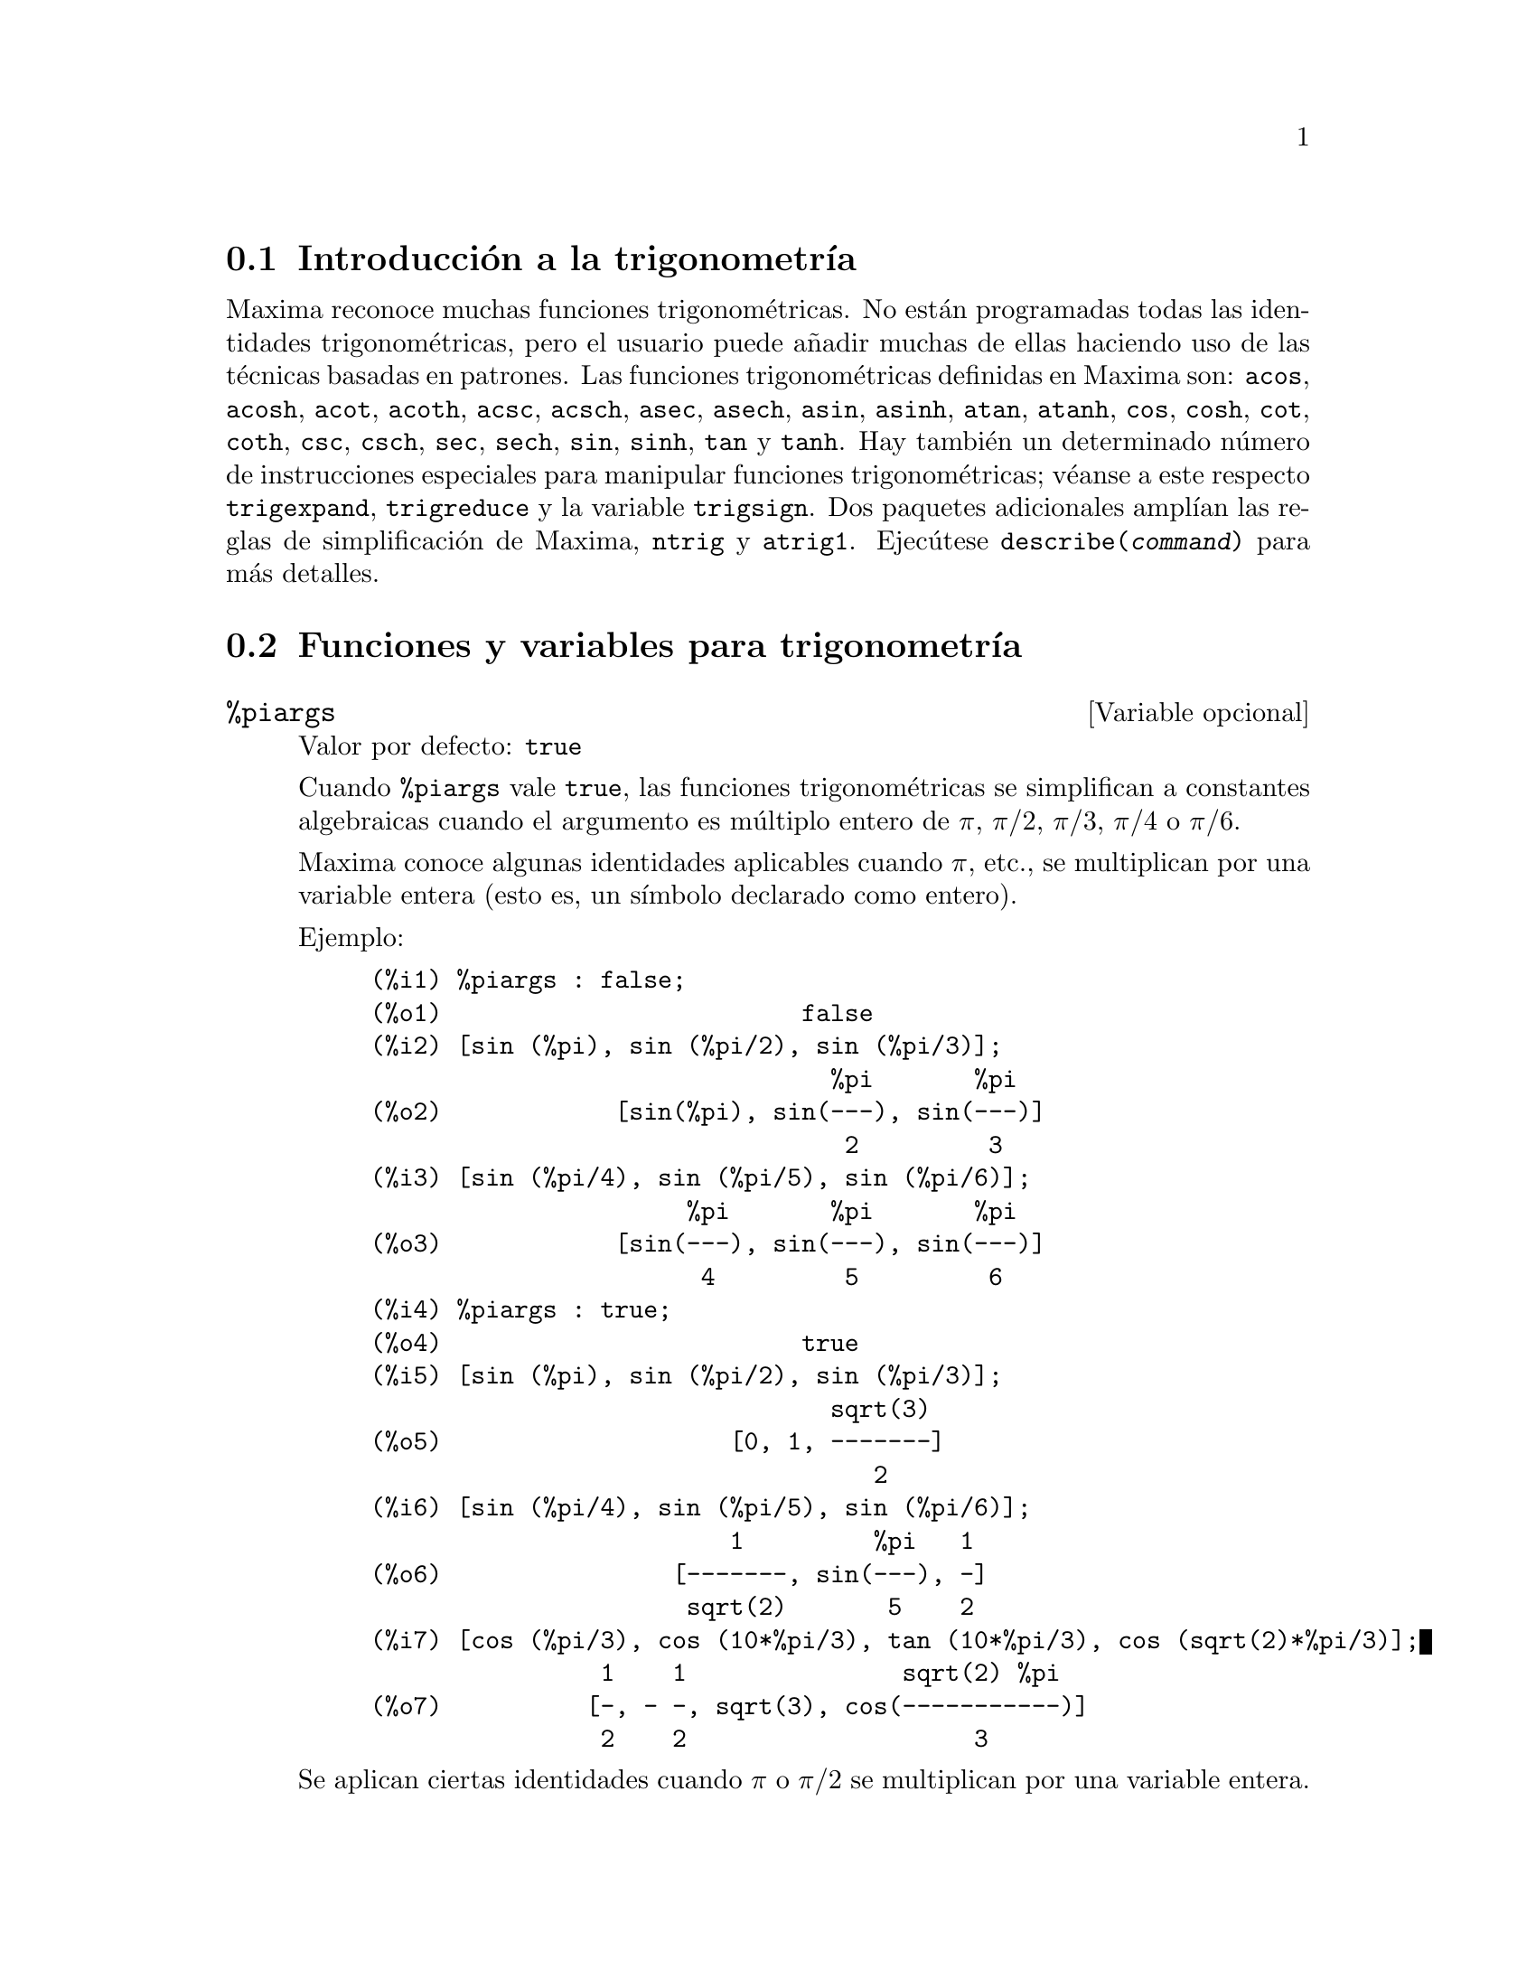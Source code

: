 @c version 1.19
@menu
* Introducci@'on a la trigonometr@'{@dotless{i}}a::  
* Funciones y variables para trigonometr@'{@dotless{i}}a:: 
@end menu

@node Introducci@'on a la trigonometr@'{@dotless{i}}a, Funciones y variables para trigonometr@'{@dotless{i}}a, Trigonometr@'{@dotless{i}}a, Trigonometr@'{@dotless{i}}a
@section Introducci@'on a la trigonometr@'{@dotless{i}}a

Maxima reconoce muchas funciones trigonom@'etricas. No est@'an programadas todas las identidades trigonom@'etricas, pero el usuario puede a@~nadir muchas de ellas haciendo uso de las t@'ecnicas basadas en patrones.  Las funciones trigonom@'etricas definidas en Maxima son:  @code{acos},
@code{acosh}, @code{acot}, @code{acoth}, @code{acsc},
@code{acsch}, @code{asec}, @code{asech}, @code{asin}, 
@code{asinh}, @code{atan}, @code{atanh}, @code{cos}, 
@code{cosh}, @code{cot}, @code{coth}, @code{csc}, @code{csch}, 
@code{sec}, @code{sech}, @code{sin}, @code{sinh}, @code{tan} y 
@code{tanh}. Hay tambi@'en un determinado n@'umero de instrucciones especiales para manipular funciones trigonom@'etricas;  v@'eanse a este respecto @code{trigexpand},
@code{trigreduce} y la variable @code{trigsign}.  Dos paquetes adicionales ampl@'{@dotless{i}}an las reglas de simplificaci@'on de Maxima, @code{ntrig} y @code{atrig1}.  Ejec@'utese @code{describe(@var{command})} para m@'as detalles.




@node Funciones y variables para trigonometr@'{@dotless{i}}a,  , Introducci@'on a la trigonometr@'{@dotless{i}}a, Trigonometr@'{@dotless{i}}a
@section Funciones y variables para trigonometr@'{@dotless{i}}a

@defvr {Variable opcional} %piargs
Valor por defecto: @code{true}

Cuando @code{%piargs} vale @code{true}, las funciones trigonom@'etricas
se simplifican a constantes algebraicas cuando el argumento es m@'ultiplo
entero de 
@iftex
@math{\pi}, @math{\pi/2}, @math{\pi/3}, @math{\pi/4} o @math{\pi/6}.
@end iftex
@ifnottex
@math{%pi}, @math{%pi/2}, @math{%pi/3}, @math{%pi/4} o @math{%pi/6}.
@end ifnottex

@iftex
Maxima conoce algunas identidades aplicables cuando @math{\pi}, etc.,
@end iftex
@ifnottex
Maxima conoce algunas identidades aplicables cuando @math{%pi}, etc.,
@end ifnottex
se multiplican por una variable entera (esto es, un s@'{@dotless{i}}mbolo
declarado como entero).

Ejemplo:

@c ===beg===
@c %piargs : false;
@c [sin (%pi), sin (%pi/2), sin (%pi/3)];
@c [sin (%pi/4), sin (%pi/5), sin (%pi/6)];
@c %piargs : true;
@c [sin (%pi), sin (%pi/2), sin (%pi/3)];
@c [sin (%pi/4), sin (%pi/5), sin (%pi/6)];
@c [cos (%pi/3), cos (10*%pi/3), tan (10*%pi/3), cos (sqrt(2)*%pi/3)];
@c ===end===
@example
(%i1) %piargs : false;
(%o1)                         false
(%i2) [sin (%pi), sin (%pi/2), sin (%pi/3)];
                                %pi       %pi
(%o2)            [sin(%pi), sin(---), sin(---)]
                                 2         3
(%i3) [sin (%pi/4), sin (%pi/5), sin (%pi/6)];
                      %pi       %pi       %pi
(%o3)            [sin(---), sin(---), sin(---)]
                       4         5         6
(%i4) %piargs : true;
(%o4)                         true
(%i5) [sin (%pi), sin (%pi/2), sin (%pi/3)];
                                sqrt(3)
(%o5)                    [0, 1, -------]
                                   2
(%i6) [sin (%pi/4), sin (%pi/5), sin (%pi/6)];
                         1         %pi   1
(%o6)                [-------, sin(---), -]
                      sqrt(2)       5    2
(%i7) [cos (%pi/3), cos (10*%pi/3), tan (10*%pi/3), cos (sqrt(2)*%pi/3)];
                1    1               sqrt(2) %pi
(%o7)          [-, - -, sqrt(3), cos(-----------)]
                2    2                    3
@end example

@iftex
Se aplican ciertas identidades cuando @math{\pi} o @math{\pi/2} se multiplican por una variable entera.
@end iftex
@ifnottex
Se aplican ciertas identidades cuando @math{%pi} o @math{%pi/2} se multiplican por una variable entera.
@end ifnottex

@c ===beg===
@c declare (n, integer, m, even);
@c [sin (%pi * n), cos (%pi * m), sin (%pi/2 * m), cos (%pi/2 * m)];
@c ===end===
@example
(%i1) declare (n, integer, m, even);
(%o1)                         done
(%i2) [sin (%pi * n), cos (%pi * m), sin (%pi/2 * m), cos (%pi/2 * m)];
                                      m/2
(%o2)                  [0, 1, 0, (- 1)   ]
@end example

@end defvr

@defvr {Variable opcional} %iargs
Valor por defecto: @code{true}

Cuando @code{%iargs} vale @code{true}, las funciones trigonom@'etricas
se simplifican a funciones hiperb@'olicas
@iftex
si el argumento es aparentemente un m@'ultiplo de la unidad imaginaria @math{i}.
@end iftex
@ifnottex
si el argumento es aparentemente un m@'ultiplo de la unidad imaginaria @math{%i}.
@end ifnottex

La simplificaci@'on se lleva a cabo incluso cuando el argumento es manifiestamente real;
@iftex
Maxima s@'olo se fija en si el argumento es un m@'ultiplo literal de @math{i}.
@end iftex
@ifnottex
Maxima s@'olo se fija en si el argumento es un m@'ultiplo literal de @math{%i}.
@end ifnottex

Ejemplos:

@c ===beg===
@c %iargs : false;
@c [sin (%i * x), cos (%i * x), tan (%i * x)];
@c %iargs : true;
@c [sin (%i * x), cos (%i * x), tan (%i * x)];
@c ===end===
@example
(%i1) %iargs : false;
(%o1)                         false
(%i2) [sin (%i * x), cos (%i * x), tan (%i * x)];
(%o2)           [sin(%i x), cos(%i x), tan(%i x)]
(%i3) %iargs : true;
(%o3)                         true
(%i4) [sin (%i * x), cos (%i * x), tan (%i * x)];
(%o4)           [%i sinh(x), cosh(x), %i tanh(x)]
@end example

La simplificaci@'on se aplica incluso en el caso de que
el argumento se reduzca a un n@'umero real.

@c ===beg===
@c declare (x, imaginary);
@c [featurep (x, imaginary), featurep (x, real)];
@c sin (%i * x);
@c ===end===
@example
(%i1) declare (x, imaginary);
(%o1)                         done
(%i2) [featurep (x, imaginary), featurep (x, real)];
(%o2)                     [true, false]
(%i3) sin (%i * x);
(%o3)                      %i sinh(x)
@end example

@end defvr


@deffn {Function} acos (@var{x})
Arco coseno.

@end deffn

@deffn {Funci@'on} acosh (@var{x})
Arco coseno hiperb@'olico.

@end deffn

@deffn {Funci@'on} acot (@var{x})
Arco cotangente.

@end deffn

@deffn {Funci@'on} acoth (@var{x})
Arco cotangente hiperb@'olica.

@end deffn

@deffn {Funci@'on} acsc (@var{x})
Arco cosecante.

@end deffn

@deffn {Funci@'on} acsch (@var{x})
Arco cosecante hiperb@'olica.

@end deffn

@deffn {Funci@'on} asec (@var{x})
Arco secante.

@end deffn

@deffn {Funci@'on} asech (@var{x})
Arco secante hiperb@'olica.

@end deffn

@deffn {Funci@'on} asin (@var{x})
Arco seno.

@end deffn

@deffn {Funci@'on} asinh (@var{x})
Arco seno hiperb@'olico.

@end deffn

@deffn {Funci@'on} atan (@var{x})
Arco tangente.

@end deffn

@deffn {Funci@'on} atan2 (@var{y}, @var{x})
Calcula el valor de @code{atan(@var{y}/@var{x})} en el intervalo de @code{-%pi} a @code{%pi}.

@end deffn

@deffn {Funci@'on} atanh (@var{x})
Arco tangente hiperb@'olica.

@end deffn

@defvr {Paquete} atrig1
El paquete @code{atrig1} contiene ciertas reglas de simplificaci@'on adicionales para las funciones trigonom@'etricas inversas. Junto con las reglas que ya conoce Maxima, los siguientes @'angulos est@'an completamente implementados:
@code{0}, @code{%pi/6}, @code{%pi/4}, @code{%pi/3} y @code{%pi/2}.  
Los @'angulos correspondientes en los otros tres cuadrantes tambi@'en est@'an disponibles.  
Para hacer uso de estas reglas, ejec@'utese @code{load(atrig1);}.

@end defvr

@deffn {Funci@'on} cos (@var{x})
Coseno.

@end deffn

@deffn {Funci@'on} cosh (@var{x})
Coseno hiperb@'olico.

@end deffn

@deffn {Funci@'on} cot (@var{x})
Cotangente.

@end deffn

@deffn {Funci@'on} coth (@var{x})
Cotangente hiperb@'olica.

@end deffn

@deffn {Funci@'on} csc (@var{x})
Cosecante.

@end deffn

@deffn {Funci@'on} csch (@var{x})
Cosecante hiperb@'olica.

@end deffn


@defvr {Variable opcional} halfangles
Valor por defecto: @code{false}

Si @code{halfangles} vale @code{true}, las funciones
trigonom@'etricas con argumentos del tipo @code{@var{expr}/2}
se simplifican a funciones con argumentos @var{expr}.

Ejemplos:

@c ===beg===
@c halfangles : false;
@c sin (x / 2);
@c halfangles : true;
@c sin (x / 2);
@c ===end===
@example
(%i1) halfangles : false;
(%o1)                         false
(%i2) sin (x / 2);
                                 x
(%o2)                        sin(-)
                                 2
(%i3) halfangles : true;
(%o3)                         true
(%i4) sin (x / 2);
                        sqrt(1 - cos(x))
(%o4)                   ----------------
                            sqrt(2)
@end example

@end defvr


@defvr {Paquete} ntrig
El paquete @code{ntrig} contiene un conjunto de reglas de simplificaci@'on que se pueden usar para simplificar funciones trigonom@'etricas cuyos argumentos son de la forma
@code{@var{f}(@var{n} %pi/10)} donde @var{f} es cualquiera de las funciones 
@code{sin}, @code{cos}, @code{tan}, @code{csc}, @code{sec} o @code{cot}.
@c NEED TO LOAD THIS PACKAGE ??

@end defvr

@deffn {Funci@'on} sec (@var{x})
Secante.

@end deffn

@deffn {Funci@'on} sech (@var{x})
Secante hiperb@'olica.

@end deffn

@deffn {Funci@'on} sin (@var{x})
Seno.

@end deffn

@deffn {Funci@'on} sinh (@var{x})
Seno hiperb@'olico.

@end deffn

@deffn {Funci@'on} tan (@var{x})
Tangente.

@end deffn

@deffn {Funci@'on} tanh (@var{x})
Tangente hiperb@'olica.

@end deffn

@deffn {Funci@'on} trigexpand (@var{expr})
Expande funciones trigonom@'etricas e hiperb@'olicas de sumas de @'angulos y de m@'ultiplos de @'angulos presentes en @var{expr}.  Para mejorar los resultados, @var{expr} deber@'{@dotless{i}}a expandirse. Para facilitar el control por parte del usuario de las simplificaciones, esta funci@'on tan solo expande un nivel de cada vez, expandiendo sumas de @'angulos o de m@'ultiplos de @'angulos. A fin de obtener una expansi@'on completa en senos y coseno, se le dar@'a a la variable @code{trigexpand} el valor @code{true}.

La funci@'on @code{trigexpand} est@'a controlada por las siguientes variables:

@table @code
@item trigexpand
Si vale @code{true}, provoca la expansi@'on de todas las expresiones que contengan senos y cosenos.
@item trigexpandplus
Controla la regla de la suma para @code{trigexpand}, la expansi@'on de una suma como @code{sin(x + y)} se llevar@'a a cabo s@'olo si @code{trigexpandplus} vale @code{true}.
@item trigexpandtimes
Controla la regla del producto para @code{trigexpand}, la expansi@'on de un producto como @code{sin(2 x)} se llevar@'a a cabo s@'olo si @code{trigexpandtimes} vale @code{true}.
@end table

Ejemplos:

@c ===beg===
@c x+sin(3*x)/sin(x),trigexpand=true,expand;
@c trigexpand(sin(10*x+y));
@c ===end===
@example
(%i1) x+sin(3*x)/sin(x),trigexpand=true,expand;
                         2           2
(%o1)               - sin (x) + 3 cos (x) + x
(%i2) trigexpand(sin(10*x+y));
(%o2)          cos(10 x) sin(y) + sin(10 x) cos(y)

@end example

@end deffn

@defvr {Variable optativa} trigexpandplus
Valor por defecto: @code{true}

La variable @code{trigexpandplus} controla la regla de la suma para @code{trigexpand}.  As@'{@dotless{i}}, si la instrucci@'on @code{trigexpand} se utiliza o si la variable @code{trigexpand} vale @code{true}, se realizar@'a la expansi@'on de sumas como @code{sin(x+y)} s@'olo si @code{trigexpandplus} vale @code{true}.

@end defvr

@defvr {Variable optativa} trigexpandtimes
Valor por defecto: @code{true}

La variable @code{trigexpandtimes} controla la regla del producto para @code{trigexpand}.  As@'{@dotless{i}}, si la instrucci@'on @code{trigexpand} se utiliza o si la variable @code{trigexpand} vale @code{true}, se realizar@'a la expansi@'on de productos como @code{sin(2*x)} s@'olo si @code{trigexpandtimes} vale @code{true}.

@end defvr

@defvr {Variable optativa} triginverses
Valor por defecto: @code{all}

La variable @code{triginverses} controla la simplificaci@'on de la composici@'on de funciones trigonom@'etricas e hiperb@'olicas con sus funciones inversas.

Si vale @code{all}, tanto @code{atan(tan(@var{x}))}  como @code{tan(atan(@var{x}))} se reducen a @var{x}.  

Si vale @code{true}, se desactiva la simplificaci@'on de @code{@var{arcfun}(@var{fun}(@var{x}))}.

Si vale @code{false}, se desactivan las simplificaciones de 
@code{@var{arcfun}(@var{fun}(@var{x}))} y 
@code{@var{fun}(@var{arcfun}(@var{x}))}.

@end defvr

@deffn {Funci@'on} trigreduce (@var{expr}, @var{x})
@deffnx {Funci@'on} trigreduce (@var{expr})
Combina productos y potencias de senos y cosenos trigonom@'etricos e hiperb@'olicos de @var{x}, transform@'andolos en otros que son m@'ultiplos de @var{x}.  Tambi@'en intenta eliminar estas funciones cuando aparecen en los denominadores.  Si no se introduce el argumento @var{x}, entonces se utilizan todas las variables de @var{expr}.

V@'ease tambi@'en @code{poissimp}.

@c ===beg===
@c trigreduce(-sin(x)^2+3*cos(x)^2+x);
@c ===end===
@example
(%i1) trigreduce(-sin(x)^2+3*cos(x)^2+x);
               cos(2 x)      cos(2 x)   1        1
(%o1)          -------- + 3 (-------- + -) + x - -
                  2             2       2        2

@end example

Las rutinas de simplificaci@'on trigonom@'etrica utilizan informaci@'on declarada en algunos casos sencillos. Las declaraciones sobre variables se utilizan como se indica a continuaci@'on:

@c ===beg===
@c declare(j, integer, e, even, o, odd)$
@c sin(x + (e + 1/2)*%pi);
@c sin(x + (o + 1/2)*%pi);
@c ===end===
@example
(%i1) declare(j, integer, e, even, o, odd)$
(%i2) sin(x + (e + 1/2)*%pi);
(%o2)                        cos(x)
(%i3) sin(x + (o + 1/2)*%pi);
(%o3)                       - cos(x)

@end example

@end deffn

@defvr {Variable optativa} trigsign
Valor por defecto: @code{true}

Si @code{trigsign} vale @code{true}, se permite la simplificaci@'on de argumentos negativos en funciones trigonom@'etricas, como en @code{sin(-x)}, que se transformar@'a en @code{-sin(x)} s@'olo si @code{trigsign} vale @code{true}.

@end defvr

@deffn {Funci@'on} trigsimp (@var{expr})
Utiliza las identidades @math{sin(x)^2 + cos(x)^2 = 1} y
@math{cosh(x)^2 - sinh(x)^2 = 1} para simplificar expresiones que contienen @code{tan}, @code{sec},
etc., en expresiones con @code{sin}, @code{cos}, @code{sinh}, @code{cosh}.

Las funciones @code{trigreduce}, @code{ratsimp} y @code{radcan} puden seguir siendo @'utiles para continuar el proceso de simplificaci@'on.

La instrucci@'on @code{demo ("trgsmp.dem")} muestra algunos ejemplos de @code{trigsimp}.
@c MERGE EXAMPLES INTO THIS ITEM

@end deffn

@deffn {Funci@'on} trigrat (@var{expr})
Devuelve una forma can@'onica simplificada cuasi-lineal de una expresi@'on trigonom@'etrica; @var{expr} es una fracci@'on racional que contiene @code{sin}, @code{cos} o @code{tan}, cuyos argumentos son formas lineales respecto de ciertas variables (o kernels) y @code{%pi/@var{n}} (@var{n} entero) con coeficientes enteros. El resultado es una fracci@'on simplificada con el numerador y denominador lineales respecto de @code{sin} y @code{cos}.

@c ===beg===
@c trigrat(sin(3*a)/sin(a+%pi/3));
@c ===end===
@example
(%i1) trigrat(sin(3*a)/sin(a+%pi/3));
(%o1)            sqrt(3) sin(2 a) + cos(2 a) - 1

@end example

El siguiente ejemplo se ha tomado de
Davenport, Siret y Tournier, @i{Calcul Formel}, Masson (o en ingl@'es,
Addison-Wesley), secci@'on 1.5.5, teorema de Morley.

@c ===beg===
@c c: %pi/3 - a - b;
@c bc: sin(a)*sin(3*c)/sin(a+b);
@c ba: bc, c=a, a=c$
@c ac2: ba^2 + bc^2 - 2*bc*ba*cos(b);
@c trigrat (ac2);
@c ===end===
@example
(%i1) c: %pi/3 - a - b;
                                    %pi
(%o1)                     - b - a + ---
                                     3
(%i2) bc: sin(a)*sin(3*c)/sin(a+b);
                      sin(a) sin(3 b + 3 a)
(%o2)                 ---------------------
                           sin(b + a)
(%i3) ba: bc, c=a, a=c$
(%i4) ac2: ba^2 + bc^2 - 2*bc*ba*cos(b);
         2       2
      sin (a) sin (3 b + 3 a)
(%o4) -----------------------
               2
            sin (b + a)

                                        %pi
   2 sin(a) sin(3 a) cos(b) sin(b + a - ---) sin(3 b + 3 a)
                                         3
 - --------------------------------------------------------
                           %pi
                   sin(a - ---) sin(b + a)
                            3

      2         2         %pi
   sin (3 a) sin (b + a - ---)
                           3
 + ---------------------------
             2     %pi
          sin (a - ---)
                    3
(%i5) trigrat (ac2);
(%o5) - (sqrt(3) sin(4 b + 4 a) - cos(4 b + 4 a)

 - 2 sqrt(3) sin(4 b + 2 a) + 2 cos(4 b + 2 a)

 - 2 sqrt(3) sin(2 b + 4 a) + 2 cos(2 b + 4 a)

 + 4 sqrt(3) sin(2 b + 2 a) - 8 cos(2 b + 2 a) - 4 cos(2 b - 2 a)

 + sqrt(3) sin(4 b) - cos(4 b) - 2 sqrt(3) sin(2 b) + 10 cos(2 b)

 + sqrt(3) sin(4 a) - cos(4 a) - 2 sqrt(3) sin(2 a) + 10 cos(2 a)

 - 9)/4

@end example

@end deffn
